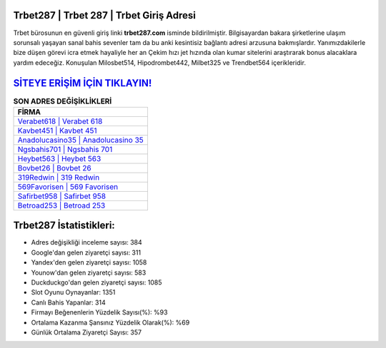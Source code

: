 ﻿Trbet287 | Trbet 287 | Trbet Giriş Adresi
===================================

.. image:: images/trbet-giris.jpg
   :width: 600
   
Trbet bürosunun en güvenli giriş linki **trbet287.com** isminde bildirilmiştir. Bilgisayardan bakara şirketlerine ulaşım sorunsalı yaşayan sanal bahis sevenler tam da bu anki kesintisiz bağlantı adresi arzusuna bakmışlardır. Yanımızdakilerle bize düşen görevi icra etmek hayaliyle her an Çekim hızı jet hızında olan kumar sitelerini araştırarak bonus alacaklara yardım edeceğiz. Konuşulan Milosbet514, Hipodrombet442, Milbet325 ve Trendbet564 içerikleridir.

`SİTEYE ERİŞİM İÇİN TIKLAYIN! <https://uclck.me/gonow>`_
==============

.. list-table:: **SON ADRES DEĞİŞİKLİKLERİ**
   :widths: 100
   :header-rows: 1

   * - FİRMA
   * - `Verabet618 | Verabet 618 <verabet618-verabet-618-verabet-giris-adresi.html>`_
   * - `Kavbet451 | Kavbet 451 <kavbet451-kavbet-451-kavbet-giris-adresi.html>`_
   * - `Anadolucasino35 | Anadolucasino 35 <anadolucasino35-anadolucasino-35-anadolucasino-giris-adresi.html>`_	 
   * - `Ngsbahis701 | Ngsbahis 701 <ngsbahis701-ngsbahis-701-ngsbahis-giris-adresi.html>`_	 
   * - `Heybet563 | Heybet 563 <heybet563-heybet-563-heybet-giris-adresi.html>`_ 
   * - `Bovbet26 | Bovbet 26 <bovbet26-bovbet-26-bovbet-giris-adresi.html>`_
   * - `319Redwin | 319 Redwin <319redwin-319-redwin-redwin-giris-adresi.html>`_	 
   * - `569Favorisen | 569 Favorisen <569favorisen-569-favorisen-favorisen-giris-adresi.html>`_
   * - `Safirbet958 | Safirbet 958 <safirbet958-safirbet-958-safirbet-giris-adresi.html>`_
   * - `Betroad253 | Betroad 253 <betroad253-betroad-253-betroad-giris-adresi.html>`_
	 
Trbet287 İstatistikleri:
===================================	 
* Adres değişikliği inceleme sayısı: 384
* Google'dan gelen ziyaretçi sayısı: 311
* Yandex'den gelen ziyaretçi sayısı: 1058
* Younow'dan gelen ziyaretçi sayısı: 583
* Duckduckgo'dan gelen ziyaretçi sayısı: 1085
* Slot Oyunu Oynayanlar: 1351
* Canlı Bahis Yapanlar: 314
* Firmayı Beğenenlerin Yüzdelik Sayısı(%): %93
* Ortalama Kazanma Şansınız Yüzdelik Olarak(%): %69
* Günlük Ortalama Ziyaretçi Sayısı: 357
